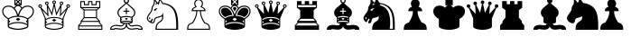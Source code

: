 SplineFontDB: 3.0
FontName: ScidChessStandard
FullName: Scid Chess Standard
FamilyName: Scid Chess Standard
Weight: Standard
Copyright: 
Version: 1.0
ItalicAngle: 0
UnderlinePosition: -102
UnderlineWidth: 20
Ascent: 1638
Descent: 410
LayerCount: 2
Layer: 0 1 "Back"  1
Layer: 1 1 "Fore"  0
XUID: [1021 555 146130107 12400943]
FSType: 0
OS2Version: 0
OS2_WeightWidthSlopeOnly: 0
OS2_UseTypoMetrics: 1
CreationTime: 1083773814
ModificationTime: 1365845137
PfmFamily: 81
TTFWeight: 400
TTFWidth: 5
LineGap: 0
VLineGap: 0
Panose: 0 0 4 0 0 0 0 0 0 0
OS2TypoAscent: -90
OS2TypoAOffset: 1
OS2TypoDescent: -102
OS2TypoDOffset: 1
OS2TypoLinegap: 0
OS2WinAscent: 0
OS2WinAOffset: 1
OS2WinDescent: 0
OS2WinDOffset: 1
HheadAscent: 0
HheadAOffset: 1
HheadDescent: 0
HheadDOffset: 1
OS2SubXSize: 1434
OS2SubYSize: 1331
OS2SubXOff: 0
OS2SubYOff: 293
OS2SupXSize: 1434
OS2SupYSize: 1331
OS2SupXOff: 0
OS2SupYOff: 928
OS2StrikeYSize: 102
OS2StrikeYPos: 530
OS2Vendor: 'Alts'
DEI: 91125
TtTable: prep
NPUSHB
 47
 26
 26
 25
 25
 24
 24
 23
 23
 22
 22
 21
 21
 20
 20
 19
 19
 18
 18
 17
 17
 16
 16
 15
 15
 14
 14
 13
 13
 12
 12
 11
 11
 10
 10
 9
 9
 8
 8
 7
 7
 2
 2
 1
 1
 0
 0
 1
SCANTYPE
PUSHW_1
 511
SCANCTRL
RCVT
ROUND[Grey]
WCVTP
RCVT
ROUND[Grey]
WCVTP
RCVT
ROUND[Grey]
WCVTP
RCVT
ROUND[Grey]
WCVTP
RCVT
ROUND[Grey]
WCVTP
RCVT
ROUND[Grey]
WCVTP
RCVT
ROUND[Grey]
WCVTP
RCVT
ROUND[Grey]
WCVTP
RCVT
ROUND[Grey]
WCVTP
RCVT
ROUND[Grey]
WCVTP
RCVT
ROUND[Grey]
WCVTP
RCVT
ROUND[Grey]
WCVTP
RCVT
ROUND[Grey]
WCVTP
RCVT
ROUND[Grey]
WCVTP
RCVT
ROUND[Grey]
WCVTP
RCVT
ROUND[Grey]
WCVTP
RCVT
ROUND[Grey]
WCVTP
RCVT
ROUND[Grey]
WCVTP
RCVT
ROUND[Grey]
WCVTP
RCVT
ROUND[Grey]
WCVTP
RCVT
ROUND[Grey]
WCVTP
RCVT
ROUND[Grey]
WCVTP
RCVT
ROUND[Grey]
WCVTP
PUSHB_4
 4
 3
 70
 0
CALL
PUSHB_4
 6
 5
 70
 0
CALL
PUSHB_2
 3
 3
RCVT
ROUND[Grey]
WCVTP
PUSHB_2
 5
 5
RCVT
ROUND[Grey]
WCVTP
EndTTInstrs
TtTable: fpgm
NPUSHB
 1
 0
FDEF
SROUND
RCVT
DUP
PUSHB_1
 3
CINDEX
RCVT
SWAP
SUB
ROUND[Grey]
RTG
SWAP
ROUND[Grey]
ADD
WCVTP
ENDF
EndTTInstrs
ShortTable: cvt  39
  -500
  1350
  1500
  76
  56
  71
  45
  49
  243
  107
  392
  893
  474
  968
  529
  690
  585
  221
  732
  800
  893
  532
  968
  693
  735
  483
  221
  23210
  23210
  23210
  23210
  23210
  23210
  23210
  23210
  8
  10
  66
  1267
EndShort
ShortTable: maxp 16
  1
  0
  173
  303
  38
  0
  0
  2
  8
  64
  10
  0
  178
  336
  1
  1
EndShort
LangName: 1033 "" "" "Regular" "" "" " 1.0" 
Encoding: UnicodeBmp
UnicodeInterp: none
NameList: Adobe Glyph List
DisplaySize: -24
AntiAlias: 1
FitToEm: 1
WinInfo: 9786 21 13
TeXData: 1 0 0 346030 173015 115343 0 -1048576 115343 783286 444596 497025 792723 393216 433062 380633 303038 157286 324010 404750 52429 2506097 1059062 262144
BeginChars: 65536 18

StartChar: WhiteKing
Encoding: 9812 9812 0
Width: 2048
Flags: W
LayerCount: 2
Fore
SplineSet
1255.5 1248 m 1,0,1
 1372.5 1372 1372.5 1372 1570.5 1372 c 0,2,3
 1725.5 1372 1725.5 1372 1823.5 1282 c 128,-1,4
 1921.5 1192 1921.5 1192 1921.5 1054 c 0,5,6
 1921.5 786 1921.5 786 1607.5 615 c 1,7,-1
 1607.5 200 l 2,8,9
 1607.5 115 1607.5 115 1421 57.5 c 128,-1,10
 1234.5 0 1234.5 0 1024.5 0 c 0,11,12
 812.5 0 812.5 0 626.5 57.5 c 128,-1,13
 440.5 115 440.5 115 440.5 200 c 2,14,-1
 440.5 615 l 1,15,16
 126.5 786 126.5 786 126.5 1054 c 0,17,18
 126.5 1192 126.5 1192 224.5 1282 c 128,-1,19
 322.5 1372 322.5 1372 477.5 1372 c 0,20,21
 674.5 1372 674.5 1372 792.5 1248 c 1,22,23
 851.5 1353 851.5 1353 948.5 1391 c 1,24,-1
 816.5 1391 l 1,25,-1
 816.5 1787 l 1,26,-1
 1232.5 1787 l 1,27,-1
 1232.5 1391 l 1,28,-1
 1100.5 1391 l 1,29,30
 1196.5 1353 1196.5 1353 1255.5 1248 c 1,0,1
1119.5 1726 m 1,31,-1
 928.5 1726 l 1,32,-1
 1024.5 1631 l 1,33,-1
 1119.5 1726 l 1,31,-1
1170.5 1484 m 1,34,-1
 1170.5 1692 l 1,35,-1
 1067.5 1588 l 1,36,-1
 1170.5 1484 l 1,34,-1
980.5 1588 m 1,37,-1
 877.5 1692 l 1,38,-1
 877.5 1484 l 1,39,-1
 980.5 1588 l 1,37,-1
1119.5 1450 m 1,40,-1
 1024.5 1545 l 1,41,-1
 928.5 1450 l 1,42,-1
 1119.5 1450 l 1,40,-1
1207.5 1205 m 1,43,44
 1182.5 1266 1182.5 1266 1129.5 1309 c 128,-1,45
 1076.5 1352 1076.5 1352 1024 1352 c 128,-1,46
 971.5 1352 971.5 1352 918.5 1309 c 128,-1,47
 865.5 1266 865.5 1266 840.5 1205 c 1,48,49
 884.5 1162 884.5 1162 942 1054 c 128,-1,50
 999.5 946 999.5 946 1024.5 852 c 1,51,52
 1048.5 946 1048.5 946 1105.5 1054 c 128,-1,53
 1162.5 1162 1162.5 1162 1207.5 1205 c 1,43,44
1558.5 656 m 1,54,55
 1700.5 726 1700.5 726 1780.5 831.5 c 128,-1,56
 1860.5 937 1860.5 937 1860.5 1054 c 128,-1,57
 1860.5 1171 1860.5 1171 1780.5 1240.5 c 128,-1,58
 1700.5 1310 1700.5 1310 1570.5 1310 c 0,59,60
 1219.5 1310 1219.5 1310 1073.5 796 c 1,61,62
 1384.5 782 1384.5 782 1558.5 656 c 1,54,55
974.5 796 m 1,63,64
 828.5 1310 828.5 1310 477.5 1310 c 0,65,66
 347.5 1310 347.5 1310 267 1240 c 128,-1,67
 186.5 1170 186.5 1170 186.5 1054 c 0,68,69
 186.5 937 186.5 937 267 831.5 c 128,-1,70
 347.5 726 347.5 726 489.5 656 c 1,71,72
 662.5 782 662.5 782 974.5 796 c 1,63,64
1547.5 323 m 1,73,-1
 1547.5 371 l 1,74,-1
 1465.5 497 l 1,75,-1
 1547.5 548 l 1,76,-1
 1547.5 580 l 1,77,78
 1493.5 650 1493.5 650 1348.5 693 c 128,-1,79
 1203.5 736 1203.5 736 1024 736 c 128,-1,80
 844.5 736 844.5 736 699.5 693 c 128,-1,81
 554.5 650 554.5 650 500.5 580 c 1,82,-1
 500.5 548 l 1,83,-1
 582.5 497 l 1,84,-1
 500.5 371 l 1,85,-1
 500.5 323 l 1,86,87
 715.5 441 715.5 441 1024 441 c 128,-1,88
 1332.5 441 1332.5 441 1547.5 323 c 1,73,-1
1158.5 598 m 1,89,-1
 1024.5 503 l 1,90,-1
 889.5 598 l 1,91,-1
 1024.5 682 l 1,92,-1
 1158.5 598 l 1,89,-1
1024 61 m 128,-1,94
 1181.5 61 1181.5 61 1364.5 111.5 c 128,-1,95
 1547.5 162 1547.5 162 1547.5 221 c 0,96,97
 1547.5 273 1547.5 273 1381.5 327 c 128,-1,98
 1215.5 381 1215.5 381 1024 381 c 128,-1,99
 832.5 381 832.5 381 666.5 327 c 128,-1,100
 500.5 273 500.5 273 500.5 221 c 0,101,102
 500.5 162 500.5 162 683.5 111.5 c 128,-1,93
 866.5 61 866.5 61 1024 61 c 128,-1,94
EndSplineSet
EndChar

StartChar: WhiteQueen
Encoding: 9813 9813 1
Width: 2048
Flags: W
LayerCount: 2
Fore
SplineSet
1411.5 897 m 1,0,-1
 1583.5 1082 l 2,1,2
 1754.5 1264 1754.5 1264 1754.5 1263 c 1,3,4
 1716.5 1295 1716.5 1295 1716.5 1344 c 0,5,6
 1716.5 1387 1716.5 1387 1746.5 1417 c 128,-1,7
 1776.5 1447 1776.5 1447 1818.5 1447 c 0,8,9
 1861.5 1447 1861.5 1447 1891.5 1417 c 128,-1,10
 1921.5 1387 1921.5 1387 1921.5 1344 c 0,11,12
 1921.5 1302 1921.5 1302 1891.5 1272 c 128,-1,13
 1861.5 1242 1861.5 1242 1818.5 1242 c 2,14,-1
 1806.5 1242 l 1,15,-1
 1555.5 642 l 1,16,-1
 1555.5 182 l 2,17,18
 1555.5 105 1555.5 105 1385.5 52.5 c 128,-1,19
 1215.5 0 1215.5 0 1023.5 0 c 128,-1,21
 831.5 0 831.5 0 662 52.5 c 128,-1,22
 492.5 105 492.5 105 492.5 182 c 2,23,-1
 492.5 642 l 1,24,-1
 240.5 1242 l 1,25,-1
 229.5 1242 l 2,26,27
 186.5 1242 186.5 1242 156.5 1272 c 128,-1,28
 126.5 1302 126.5 1302 126.5 1344 c 0,29,30
 126.5 1387 126.5 1387 156.5 1417 c 128,-1,31
 186.5 1447 186.5 1447 229.5 1447 c 0,32,33
 271.5 1447 271.5 1447 301.5 1417 c 128,-1,34
 331.5 1387 331.5 1387 331.5 1344 c 0,35,36
 331.5 1294 331.5 1294 293.5 1265 c 1,37,-1
 635.5 897 l 1,38,-1
 606.5 1397 l 1,39,40
 565.5 1397 565.5 1397 536 1427 c 128,-1,41
 506.5 1457 506.5 1457 506.5 1500 c 128,-1,43
 506.5 1543 506.5 1543 536 1572.5 c 128,-1,44
 565.5 1602 565.5 1602 608.5 1602 c 128,-1,46
 651.5 1602 651.5 1602 681 1572 c 128,-1,47
 710.5 1542 710.5 1542 710.5 1500 c 0,48,49
 710.5 1445 710.5 1445 663.5 1413 c 1,50,-1
 886.5 963 l 1,51,-1
 994.5 1464 l 1,52,53
 921.5 1487 921.5 1487 921.5 1562 c 0,54,55
 921.5 1605 921.5 1605 951 1635 c 128,-1,56
 980.5 1665 980.5 1665 1023.5 1665 c 128,-1,58
 1066.5 1665 1066.5 1665 1096 1635 c 128,-1,59
 1125.5 1605 1125.5 1605 1125.5 1562 c 0,60,61
 1125.5 1487 1125.5 1487 1053.5 1464 c 1,62,-1
 1161.5 963 l 1,63,-1
 1384.5 1413 l 1,64,65
 1337.5 1442 1337.5 1442 1337.5 1500 c 0,66,67
 1337.5 1542 1337.5 1542 1367 1572 c 128,-1,68
 1396.5 1602 1396.5 1602 1439 1602 c 128,-1,69
 1481.5 1602 1481.5 1602 1511.5 1572 c 128,-1,70
 1541.5 1542 1541.5 1542 1541.5 1499.5 c 128,-1,71
 1541.5 1457 1541.5 1457 1512 1427 c 128,-1,72
 1482.5 1397 1482.5 1397 1440.5 1397 c 1,73,-1
 1411.5 897 l 1,0,-1
1024 1515 m 128,-1,75
 1043.5 1515 1043.5 1515 1057 1529.5 c 128,-1,76
 1070.5 1544 1070.5 1544 1070.5 1562 c 0,77,78
 1070.5 1581 1070.5 1581 1057 1595.5 c 128,-1,79
 1043.5 1610 1043.5 1610 1024 1610 c 128,-1,80
 1004.5 1610 1004.5 1610 990.5 1595.5 c 128,-1,81
 976.5 1581 976.5 1581 976.5 1562 c 0,82,83
 976.5 1544 976.5 1544 990.5 1529.5 c 128,-1,74
 1004.5 1515 1004.5 1515 1024 1515 c 128,-1,75
1439 1453 m 128,-1,85
 1458.5 1453 1458.5 1453 1472 1467 c 128,-1,86
 1485.5 1481 1485.5 1481 1485.5 1500 c 128,-1,87
 1485.5 1519 1485.5 1519 1472 1533 c 128,-1,88
 1458.5 1547 1458.5 1547 1439 1547 c 128,-1,89
 1419.5 1547 1419.5 1547 1405.5 1533 c 128,-1,90
 1391.5 1519 1391.5 1519 1391.5 1500 c 128,-1,91
 1391.5 1481 1391.5 1481 1405.5 1467 c 128,-1,84
 1419.5 1453 1419.5 1453 1439 1453 c 128,-1,85
609 1453 m 128,-1,93
 628.5 1453 628.5 1453 642 1467 c 128,-1,94
 655.5 1481 655.5 1481 655.5 1500 c 128,-1,95
 655.5 1519 655.5 1519 642 1533 c 128,-1,96
 628.5 1547 628.5 1547 609 1547 c 128,-1,97
 589.5 1547 589.5 1547 575.5 1533 c 128,-1,98
 561.5 1519 561.5 1519 561.5 1500 c 128,-1,99
 561.5 1481 561.5 1481 575.5 1467 c 128,-1,92
 589.5 1453 589.5 1453 609 1453 c 128,-1,93
1818.5 1297 m 128,-1,101
 1837.5 1297 1837.5 1297 1851.5 1311 c 128,-1,102
 1865.5 1325 1865.5 1325 1865.5 1344 c 128,-1,103
 1865.5 1363 1865.5 1363 1851.5 1377 c 128,-1,104
 1837.5 1391 1837.5 1391 1818.5 1391 c 128,-1,105
 1799.5 1391 1799.5 1391 1785.5 1377 c 128,-1,106
 1771.5 1363 1771.5 1363 1771.5 1344 c 128,-1,107
 1771.5 1325 1771.5 1325 1785.5 1311 c 128,-1,100
 1799.5 1297 1799.5 1297 1818.5 1297 c 128,-1,101
229.5 1297 m 0,108,109
 247.5 1297 247.5 1297 262 1311 c 128,-1,110
 276.5 1325 276.5 1325 276.5 1344 c 128,-1,111
 276.5 1363 276.5 1363 262 1377 c 128,-1,112
 247.5 1391 247.5 1391 229.5 1391 c 0,113,114
 210.5 1391 210.5 1391 196 1377 c 128,-1,115
 181.5 1363 181.5 1363 181.5 1344 c 128,-1,116
 181.5 1325 181.5 1325 196 1311 c 128,-1,117
 210.5 1297 210.5 1297 229.5 1297 c 0,108,109
1696.5 1122 m 1,118,-1
 1346.5 748 l 1,119,-1
 1375.5 1269 l 1,120,-1
 1140.5 796 l 1,121,-1
 1023.5 1342 l 1,122,-1
 907.5 796 l 1,123,-1
 671.5 1269 l 1,124,-1
 701.5 748 l 1,125,-1
 350.5 1122 l 1,126,-1
 561.5 618 l 1,127,128
 731.5 724 731.5 724 1023.5 724 c 0,129,130
 1314.5 724 1314.5 724 1485.5 618 c 1,131,-1
 1696.5 1122 l 1,118,-1
1500.5 294 m 1,132,-1
 1500.5 337 l 1,133,-1
 1425.5 453 l 1,134,-1
 1500.5 499 l 1,135,-1
 1500.5 527 l 1,136,137
 1451.5 592 1451.5 592 1319.5 631 c 128,-1,138
 1187.5 670 1187.5 670 1024 670 c 128,-1,139
 860.5 670 860.5 670 728.5 631 c 128,-1,140
 596.5 592 596.5 592 547.5 527 c 1,141,-1
 547.5 499 l 1,142,-1
 622.5 453 l 1,143,-1
 547.5 337 l 1,144,-1
 547.5 294 l 1,145,146
 743.5 402 743.5 402 1024 402 c 128,-1,147
 1304.5 402 1304.5 402 1500.5 294 c 1,132,-1
1145.5 544 m 1,148,-1
 1023.5 457 l 1,149,-1
 901.5 544 l 1,150,-1
 1023.5 621 l 1,151,-1
 1145.5 544 l 1,148,-1
1024 56 m 128,-1,153
 1167.5 56 1167.5 56 1334 101.5 c 128,-1,154
 1500.5 147 1500.5 147 1500.5 201 c 0,155,156
 1500.5 249 1500.5 249 1349 298 c 128,-1,157
 1197.5 347 1197.5 347 1023.5 347 c 128,-1,158
 849.5 347 849.5 347 698.5 298 c 128,-1,159
 547.5 249 547.5 249 547.5 201 c 0,160,161
 547.5 147 547.5 147 714 101.5 c 128,-1,152
 880.5 56 880.5 56 1024 56 c 128,-1,153
EndSplineSet
EndChar

StartChar: WhiteRook
Encoding: 9814 9814 2
Width: 2048
Flags: W
LayerCount: 2
Fore
SplineSet
1708 0 m 1,0,-1
 340 0 l 1,1,-1
 340 251 l 1,2,-1
 478 401 l 1,3,-1
 478 499 l 1,4,-1
 643 684 l 1,5,-1
 643 1121 l 1,6,-1
 457 1247 l 1,7,-1
 457 1628 l 1,8,-1
 719 1628 l 1,9,-1
 719 1452 l 1,10,-1
 903 1452 l 1,11,-1
 903 1628 l 1,12,-1
 1146 1628 l 1,13,-1
 1146 1452 l 1,14,-1
 1330 1452 l 1,15,-1
 1330 1628 l 1,16,-1
 1592 1628 l 1,17,-1
 1592 1247 l 1,18,-1
 1406 1121 l 1,19,-1
 1406 684 l 1,20,-1
 1571 499 l 1,21,-1
 1571 401 l 1,22,-1
 1708 251 l 1,23,-1
 1708 0 l 1,0,-1
1535 1287 m 1,24,-1
 1535 1573 l 1,25,-1
 1387 1573 l 1,26,-1
 1387 1395 l 1,27,-1
 1090 1395 l 1,28,-1
 1090 1573 l 1,29,-1
 958 1573 l 1,30,-1
 958 1395 l 1,31,-1
 662 1395 l 1,32,-1
 662 1573 l 1,33,-1
 514 1573 l 1,34,-1
 514 1287 l 1,35,-1
 1535 1287 l 1,24,-1
1466 1228 m 1,36,-1
 583 1228 l 1,37,-1
 696 1154 l 1,38,-1
 1353 1154 l 1,39,-1
 1466 1228 l 1,36,-1
1351 716 m 1,40,-1
 1351 1099 l 1,41,-1
 698 1099 l 1,42,-1
 698 716 l 1,43,-1
 1351 716 l 1,40,-1
1493 503 m 1,44,-1
 1355 660 l 1,45,-1
 694 660 l 1,46,-1
 556 503 l 1,47,-1
 1493 503 l 1,44,-1
1643 244 m 1,48,-1
 1516 382 l 1,49,-1
 1516 447 l 1,50,-1
 533 447 l 1,51,-1
 533 382 l 1,52,-1
 406 244 l 1,53,-1
 1643 244 l 1,48,-1
1653 55 m 1,54,-1
 1653 188 l 1,55,-1
 396 188 l 1,56,-1
 396 55 l 1,57,-1
 1653 55 l 1,54,-1
EndSplineSet
EndChar

StartChar: WhiteBishop
Encoding: 9815 9815 3
Width: 2048
Flags: W
LayerCount: 2
Fore
SplineSet
1945 0 m 1,0,-1
 1701 0 l 1,1,2
 1701 38 1701 38 1638 38 c 0,3,4
 1624 38 1624 38 1530 26 c 0,5,6
 1369 7 1369 7 1330 7 c 0,7,8
 1207 7 1207 7 1124 60 c 128,-1,9
 1041 113 1041 113 1024 204 c 1,10,11
 1006 113 1006 113 923.5 60 c 128,-1,12
 841 7 841 7 717 7 c 0,13,14
 678 7 678 7 518 26 c 0,15,16
 423 38 423 38 410 38 c 0,17,18
 347 38 347 38 347 0 c 1,19,-1
 103 0 l 1,20,-1
 103 53 l 2,21,22
 103 105 103 105 143 159 c 128,-1,23
 183 213 183 213 264 245 c 128,-1,24
 345 277 345 277 460 277 c 0,25,26
 512 277 512 277 607 263 c 0,27,28
 672 253 672 253 698 253 c 0,29,30
 764 253 764 253 794 269 c 128,-1,31
 824 285 824 285 863 343 c 1,32,33
 718 367 718 367 671 417 c 1,34,-1
 671 699 l 1,35,36
 518 806 518 806 518 972 c 0,37,38
 518 1056 518 1056 560 1125 c 128,-1,39
 602 1194 602 1194 663 1246 c 2,40,-1
 969 1505 l 1,41,42
 873 1546 873 1546 873 1647 c 0,43,44
 873 1709 873 1709 917 1753 c 128,-1,45
 961 1797 961 1797 1024 1797 c 128,-1,46
 1087 1797 1087 1797 1130.5 1753 c 128,-1,47
 1174 1709 1174 1709 1174 1647 c 0,48,49
 1174 1546 1174 1546 1079 1505 c 1,50,51
 1366 1262 1366 1262 1417 1214.5 c 128,-1,52
 1468 1167 1468 1167 1499 1103.5 c 128,-1,53
 1530 1040 1530 1040 1530 972 c 0,54,55
 1530 806 1530 806 1377 699 c 1,56,-1
 1377 417 l 1,57,58
 1328 367 1328 367 1183 343 c 1,59,60
 1223 285 1223 285 1253.5 269 c 128,-1,61
 1284 253 1284 253 1350 253 c 0,62,63
 1375 253 1375 253 1441 263 c 0,64,65
 1535 277 1535 277 1587 277 c 0,66,67
 1761 277 1761 277 1853 208 c 128,-1,68
 1945 139 1945 139 1945 53 c 2,69,-1
 1945 0 l 1,0,-1
1023.5 1562 m 128,-1,71
 1058 1562 1058 1562 1083 1587 c 128,-1,72
 1108 1612 1108 1612 1108 1646.5 c 128,-1,73
 1108 1681 1108 1681 1083 1705.5 c 128,-1,74
 1058 1730 1058 1730 1023.5 1730 c 128,-1,75
 989 1730 989 1730 964 1705.5 c 128,-1,76
 939 1681 939 1681 939 1646.5 c 128,-1,77
 939 1612 939 1612 964 1587 c 128,-1,70
 989 1562 989 1562 1023.5 1562 c 128,-1,71
1316 737 m 1,78,79
 1383 762 1383 762 1425.5 828 c 128,-1,80
 1468 894 1468 894 1468 972 c 0,81,82
 1468 1089 1468 1089 1317.5 1219.5 c 128,-1,83
 1167 1350 1167 1350 1024 1480 c 1,84,-1
 802 1283 l 2,85,86
 683 1177 683 1177 652.5 1142 c 128,-1,87
 622 1107 622 1107 601 1060 c 128,-1,88
 580 1013 580 1013 580 972 c 0,89,90
 580 894 580 894 622 828 c 128,-1,91
 664 762 664 762 731 737 c 1,92,93
 914 785 914 785 1024 785 c 0,94,95
 1132 785 1132 785 1316 737 c 1,78,79
1187 1023 m 1,96,-1
 1055 1023 l 1,97,-1
 1055 889 l 1,98,-1
 992 889 l 1,99,-1
 992 1023 l 1,100,-1
 859 1023 l 1,101,-1
 859 1085 l 1,102,-1
 992 1085 l 1,103,-1
 992 1218 l 1,104,-1
 1055 1218 l 1,105,-1
 1055 1085 l 1,106,-1
 1187 1085 l 1,107,-1
 1187 1023 l 1,96,-1
1314 477 m 1,108,-1
 1314 535 l 1,109,-1
 1261 595 l 1,110,-1
 1314 630 l 1,111,-1
 1314 675 l 1,112,113
 1171 724 1171 724 1023.5 724 c 128,-1,114
 876 724 876 724 733 675 c 1,115,-1
 733 630 l 1,116,-1
 787 595 l 1,117,-1
 733 535 l 1,118,-1
 733 477 l 1,119,120
 832 512 832 512 1024 512 c 128,-1,121
 1216 512 1216 512 1314 477 c 1,108,-1
1113 621 m 1,122,-1
 1024 563 l 1,123,-1
 935 621 l 1,124,-1
 1024 679 l 1,125,-1
 1113 621 l 1,122,-1
1278 426 m 1,126,127
 1217 451 1217 451 1024 451 c 0,128,129
 830 451 830 451 768 426 c 1,130,131
 850 391 850 391 1024 391 c 0,132,133
 1196 391 1196 391 1278 426 c 1,126,127
1882 62 m 1,134,135
 1847 216 1847 216 1594 216 c 0,136,137
 1559 216 1559 216 1466 203 c 0,138,139
 1377 191 1377 191 1345 191 c 0,140,141
 1261 191 1261 191 1214.5 227 c 128,-1,142
 1168 263 1168 263 1121 337 c 1,143,-1
 1055 337 l 1,144,145
 1055 69 1055 69 1330 69 c 0,146,147
 1363 69 1363 69 1514 87 c 0,148,149
 1622 100 1622 100 1638 100 c 0,150,151
 1699 100 1699 100 1735 62 c 1,152,-1
 1882 62 l 1,134,135
992 337 m 1,153,-1
 926 337 l 1,154,155
 880 263 880 263 832.5 227 c 128,-1,156
 785 191 785 191 702 191 c 0,157,158
 671 191 671 191 582 203 c 0,159,160
 489 216 489 216 454 216 c 0,161,162
 200 216 200 216 165 62 c 1,163,-1
 311 62 l 1,164,165
 349 100 349 100 410 100 c 0,166,167
 426 100 426 100 533 87 c 0,168,169
 684 69 684 69 717 69 c 0,170,171
 992 69 992 69 992 337 c 1,153,-1
EndSplineSet
EndChar

StartChar: WhiteKnight
Encoding: 9816 9816 4
Width: 2048
Flags: W
LayerCount: 2
Fore
SplineSet
1911.5 0 m 1,0,-1
 628.5 0 l 1,1,2
 628.5 194 628.5 194 677.5 297.5 c 128,-1,3
 726.5 401 726.5 401 849.5 473 c 0,4,5
 1006.5 563 1006.5 563 1006.5 701 c 0,6,7
 1006.5 732 1006.5 732 985.5 764 c 1,8,9
 930.5 719 930.5 719 692.5 662 c 0,10,11
 609.5 639 609.5 639 590.5 503 c 0,12,13
 580.5 438 580.5 438 548.5 402.5 c 128,-1,14
 516.5 367 516.5 367 473.5 367 c 0,15,16
 361.5 367 361.5 367 249 457.5 c 128,-1,17
 136.5 548 136.5 548 136.5 660 c 0,18,19
 136.5 747 136.5 747 256.5 908 c 0,20,21
 343.5 1025 343.5 1025 367.5 1071.5 c 128,-1,22
 391.5 1118 391.5 1118 399.5 1187 c 0,23,24
 408.5 1261 408.5 1261 418 1292 c 128,-1,25
 427.5 1323 427.5 1323 463.5 1375 c 0,26,27
 509.5 1444 509.5 1444 521.5 1492.5 c 128,-1,28
 533.5 1541 533.5 1541 533.5 1625 c 2,29,-1
 533.5 1755 l 1,30,31
 630.5 1712 630.5 1712 722.5 1556 c 1,32,-1
 777.5 1558 l 1,33,34
 816.5 1627 816.5 1627 836.5 1777 c 1,35,36
 908.5 1743 908.5 1743 968.5 1650.5 c 128,-1,37
 1028.5 1558 1028.5 1558 1052.5 1522 c 1,38,39
 1498.5 1465 1498.5 1465 1705 1192.5 c 128,-1,40
 1911.5 920 1911.5 920 1911.5 267 c 2,41,-1
 1911.5 0 l 1,0,-1
1804.5 59 m 1,42,-1
 1804.5 225 l 2,43,44
 1804.5 884 1804.5 884 1623 1148 c 128,-1,45
 1441.5 1412 1441.5 1412 1027.5 1463 c 1,46,47
 1004.5 1480 1004.5 1480 962.5 1554 c 0,48,49
 907.5 1650 907.5 1650 872.5 1673 c 1,50,51
 848.5 1550 848.5 1550 845.5 1525.5 c 128,-1,52
 842.5 1501 842.5 1501 821 1458.5 c 128,-1,53
 799.5 1416 799.5 1416 775.5 1416 c 0,54,55
 754.5 1416 754.5 1416 754.5 1447 c 0,56,57
 754.5 1465 754.5 1465 762.5 1490 c 1,58,-1
 626.5 1424 l 1,59,-1
 622.5 1447 l 1,60,61
 645.5 1481 645.5 1481 671.5 1492 c 1,62,63
 671.5 1563 671.5 1563 592.5 1637 c 1,64,65
 592.5 1521 592.5 1521 579.5 1471.5 c 128,-1,66
 566.5 1422 566.5 1422 513.5 1341 c 0,67,68
 481.5 1290 481.5 1290 473.5 1265.5 c 128,-1,69
 465.5 1241 465.5 1241 458.5 1171 c 0,70,71
 454.5 1121 454.5 1121 432.5 1072.5 c 128,-1,72
 410.5 1024 410.5 1024 305.5 874 c 0,73,74
 238.5 777 238.5 777 217 738.5 c 128,-1,75
 195.5 700 195.5 700 195.5 664 c 0,76,77
 195.5 592 195.5 592 246.5 539 c 128,-1,78
 297.5 486 297.5 486 327.5 486 c 0,79,80
 342.5 486 342.5 486 368.5 537 c 0,81,82
 415.5 630 415.5 630 444.5 630 c 0,83,84
 479.5 630 479.5 630 479.5 592 c 0,85,86
 479.5 562 479.5 562 450.5 522 c 0,87,88
 421.5 488 421.5 488 401.5 448 c 1,89,90
 430.5 426 430.5 426 469.5 426 c 0,91,92
 515.5 426 515.5 426 531.5 511 c 0,93,94
 558.5 683 558.5 683 660.5 713 c 0,95,96
 737.5 732 737.5 732 819 755.5 c 128,-1,97
 900.5 779 900.5 779 941.5 802.5 c 128,-1,98
 982.5 826 982.5 826 1004.5 852 c 128,-1,99
 1026.5 878 1026.5 878 1066.5 957 c 1,100,101
 1074.5 951 1074.5 951 1082.5 942 c 1,102,103
 1062.5 879 1062.5 879 1062.5 829 c 2,104,-1
 1066.5 699 l 2,105,106
 1066.5 526 1066.5 526 885.5 426 c 0,107,108
 788.5 373 788.5 373 743.5 288 c 128,-1,109
 698.5 203 698.5 203 698.5 59 c 1,110,-1
 1804.5 59 l 1,42,-1
738.5 1201 m 1,111,112
 699.5 1192 699.5 1192 673.5 1171 c 1,113,114
 677.5 1138 677.5 1138 677.5 1131 c 0,115,116
 677.5 1116 677.5 1116 641.5 1098 c 1,117,-1
 596.5 1104 l 1,118,-1
 588.5 1090 l 1,119,-1
 588.5 1046 l 1,120,121
 539.5 1084 539.5 1084 539.5 1110 c 0,122,123
 539.5 1146 539.5 1146 594 1183 c 128,-1,124
 648.5 1220 648.5 1220 683.5 1220 c 2,125,-1
 730.5 1220 l 1,126,-1
 738.5 1201 l 1,111,112
335.5 728 m 1,127,128
 327.5 700 327.5 700 303.5 681 c 1,129,-1
 333.5 645 l 1,130,131
 333.5 627 333.5 627 321 615.5 c 128,-1,132
 308.5 604 308.5 604 293.5 604 c 0,133,134
 260.5 604 260.5 604 260.5 654 c 0,135,136
 260.5 685 260.5 685 282 706.5 c 128,-1,137
 303.5 728 303.5 728 335.5 728 c 1,127,128
EndSplineSet
EndChar

StartChar: WhitePawn
Encoding: 9817 9817 5
Width: 2048
Flags: W
LayerCount: 2
Fore
SplineSet
1672 0 m 1,0,-1
 376 0 l 1,1,-1
 376 73 l 2,2,3
 376 350 376 350 655 408 c 1,4,5
 887 758 887 758 887 1012 c 2,6,-1
 887 1056 l 1,7,-1
 635 1056 l 1,8,-1
 635 1103 l 2,9,10
 635 1164 635 1164 689 1220.5 c 128,-1,11
 743 1277 743 1277 843 1313 c 1,12,13
 776 1393 776 1393 776 1491 c 0,14,15
 776 1592 776 1592 849 1665 c 128,-1,16
 922 1738 922 1738 1024.5 1738 c 128,-1,17
 1127 1738 1127 1738 1200 1665 c 128,-1,18
 1273 1592 1273 1592 1273 1491 c 0,19,20
 1273 1393 1273 1393 1206 1313 c 1,21,22
 1305 1277 1305 1277 1359.5 1220.5 c 128,-1,23
 1414 1164 1414 1164 1414 1103 c 2,24,-1
 1414 1056 l 1,25,-1
 1161 1056 l 1,26,-1
 1161 1012 l 2,27,28
 1161 758 1161 758 1394 408 c 1,29,30
 1672 350 1672 350 1672 73 c 2,31,-1
 1672 0 l 1,0,-1
1349 1116 m 1,32,33
 1335 1215 1335 1215 1122 1293 c 1,34,35
 1212 1386 1212 1386 1212 1491 c 0,36,37
 1212 1569 1212 1569 1157.5 1624 c 128,-1,38
 1103 1679 1103 1679 1024.5 1679 c 128,-1,39
 946 1679 946 1679 891 1623.5 c 128,-1,40
 836 1568 836 1568 836 1491 c 0,41,42
 836 1386 836 1386 926 1293 c 1,43,44
 713 1215 713 1215 700 1116 c 1,45,-1
 1349 1116 l 1,32,33
1612 59 m 1,46,47
 1612 199 1612 199 1551 267.5 c 128,-1,48
 1490 336 1490 336 1349 365 c 1,49,50
 1101 735 1101 735 1101 1056 c 1,51,-1
 947 1056 l 1,52,53
 947 735 947 735 700 365 c 1,54,55
 559 336 559 336 498 267.5 c 128,-1,56
 437 199 437 199 437 59 c 1,57,-1
 1612 59 l 1,46,47
EndSplineSet
EndChar

StartChar: BlackKing
Encoding: 9818 9818 6
Width: 2048
Flags: W
LayerCount: 2
Fore
SplineSet
1255.5 1248 m 1,0,1
 1372.5 1372 1372.5 1372 1570.5 1372 c 0,2,3
 1725.5 1372 1725.5 1372 1823.5 1282 c 128,-1,4
 1921.5 1192 1921.5 1192 1921.5 1054 c 0,5,6
 1921.5 786 1921.5 786 1607.5 615 c 1,7,-1
 1607.5 200 l 2,8,9
 1607.5 115 1607.5 115 1421 57.5 c 128,-1,10
 1234.5 0 1234.5 0 1024.5 0 c 0,11,12
 812.5 0 812.5 0 626.5 57.5 c 128,-1,13
 440.5 115 440.5 115 440.5 200 c 2,14,-1
 440.5 615 l 1,15,16
 126.5 786 126.5 786 126.5 1054 c 0,17,18
 126.5 1192 126.5 1192 224.5 1282 c 128,-1,19
 322.5 1372 322.5 1372 477.5 1372 c 0,20,21
 674.5 1372 674.5 1372 792.5 1248 c 1,22,23
 851.5 1353 851.5 1353 948.5 1391 c 1,24,-1
 816.5 1391 l 1,25,-1
 816.5 1787 l 1,26,-1
 1232.5 1787 l 1,27,-1
 1232.5 1391 l 1,28,-1
 1100.5 1391 l 1,29,30
 1196.5 1353 1196.5 1353 1255.5 1248 c 1,0,1
1170.5 1450 m 1,31,-1
 1170.5 1484 l 1,32,-1
 1067.5 1588 l 1,33,-1
 1170.5 1692 l 1,34,-1
 1170.5 1726 l 1,35,-1
 1119.5 1726 l 1,36,-1
 1024.5 1631 l 1,37,-1
 928.5 1726 l 1,38,-1
 877.5 1726 l 1,39,-1
 877.5 1692 l 1,40,-1
 980.5 1588 l 1,41,-1
 877.5 1484 l 1,42,-1
 877.5 1450 l 1,43,-1
 928.5 1450 l 1,44,-1
 1024.5 1545 l 1,45,-1
 1119.5 1450 l 1,46,-1
 1170.5 1450 l 1,31,-1
1207.5 1205 m 1,47,48
 1182.5 1266 1182.5 1266 1129.5 1309 c 128,-1,49
 1076.5 1352 1076.5 1352 1024 1352 c 128,-1,50
 971.5 1352 971.5 1352 918.5 1309 c 128,-1,51
 865.5 1266 865.5 1266 840.5 1205 c 1,52,53
 884.5 1162 884.5 1162 942 1054 c 128,-1,54
 999.5 946 999.5 946 1024.5 852 c 1,55,56
 1048.5 946 1048.5 946 1105.5 1054 c 128,-1,57
 1162.5 1162 1162.5 1162 1207.5 1205 c 1,47,48
1129.5 1211 m 1,58,59
 1049.5 1107 1049.5 1107 1024.5 1017 c 1,60,61
 998.5 1107 998.5 1107 918.5 1211 c 1,62,63
 928.5 1242 928.5 1242 961.5 1266.5 c 128,-1,64
 994.5 1291 994.5 1291 1024 1291 c 128,-1,65
 1053.5 1291 1053.5 1291 1086.5 1266.5 c 128,-1,66
 1119.5 1242 1119.5 1242 1129.5 1211 c 1,58,59
1558.5 656 m 1,67,68
 1700.5 726 1700.5 726 1780.5 831.5 c 128,-1,69
 1860.5 937 1860.5 937 1860.5 1054 c 128,-1,70
 1860.5 1171 1860.5 1171 1780.5 1240.5 c 128,-1,71
 1700.5 1310 1700.5 1310 1570.5 1310 c 0,72,73
 1219.5 1310 1219.5 1310 1073.5 796 c 1,74,75
 1384.5 782 1384.5 782 1558.5 656 c 1,67,68
1153.5 844 m 1,76,77
 1209.5 1037 1209.5 1037 1321 1143.5 c 128,-1,78
 1432.5 1250 1432.5 1250 1570.5 1250 c 0,79,80
 1676.5 1250 1676.5 1250 1738.5 1197.5 c 128,-1,81
 1800.5 1145 1800.5 1145 1800.5 1054 c 0,82,83
 1800.5 955 1800.5 955 1733.5 862.5 c 128,-1,84
 1666.5 770 1666.5 770 1558.5 716 c 1,85,86
 1397.5 829 1397.5 829 1153.5 844 c 1,76,77
974.5 796 m 1,87,88
 828.5 1310 828.5 1310 477.5 1310 c 0,89,90
 347.5 1310 347.5 1310 267 1240 c 128,-1,91
 186.5 1170 186.5 1170 186.5 1054 c 0,92,93
 186.5 937 186.5 937 267 831.5 c 128,-1,94
 347.5 726 347.5 726 489.5 656 c 1,95,96
 662.5 782 662.5 782 974.5 796 c 1,87,88
894.5 844 m 1,97,98
 650.5 829 650.5 829 489.5 716 c 1,99,100
 382.5 770 382.5 770 315 862.5 c 128,-1,101
 247.5 955 247.5 955 247.5 1054 c 0,102,103
 247.5 1146 247.5 1146 310 1198 c 128,-1,104
 372.5 1250 372.5 1250 477.5 1250 c 0,105,106
 615.5 1250 615.5 1250 727 1143.5 c 128,-1,107
 838.5 1037 838.5 1037 894.5 844 c 1,97,98
1158.5 598 m 1,108,-1
 1024.5 682 l 1,109,-1
 889.5 598 l 1,110,-1
 1024.5 503 l 1,111,-1
 1158.5 598 l 1,108,-1
1547.5 371 m 1,112,-1
 1547.5 548 l 1,113,-1
 1465.5 497 l 1,114,-1
 1547.5 371 l 1,112,-1
582.5 497 m 1,115,-1
 500.5 548 l 1,116,-1
 500.5 371 l 1,117,-1
 582.5 497 l 1,115,-1
1547.5 256 m 1,118,-1
 1547.5 323 l 1,119,120
 1332.5 441 1332.5 441 1024 441 c 128,-1,121
 715.5 441 715.5 441 500.5 323 c 1,122,-1
 500.5 256 l 1,123,124
 593.5 313 593.5 313 736.5 347 c 128,-1,125
 879.5 381 879.5 381 1024.5 381 c 0,126,127
 1167.5 381 1167.5 381 1310.5 347 c 128,-1,128
 1453.5 313 1453.5 313 1547.5 256 c 1,118,-1
EndSplineSet
EndChar

StartChar: BlackQueen
Encoding: 9819 9819 7
Width: 2048
Flags: W
LayerCount: 2
Fore
SplineSet
1411.5 897 m 1,0,-1
 1583.5 1082 l 2,1,2
 1754.5 1264 1754.5 1264 1754.5 1263 c 1,3,4
 1716.5 1295 1716.5 1295 1716.5 1344 c 0,5,6
 1716.5 1387 1716.5 1387 1746.5 1417 c 128,-1,7
 1776.5 1447 1776.5 1447 1818.5 1447 c 0,8,9
 1861.5 1447 1861.5 1447 1891.5 1417 c 128,-1,10
 1921.5 1387 1921.5 1387 1921.5 1344 c 0,11,12
 1921.5 1302 1921.5 1302 1891.5 1272 c 128,-1,13
 1861.5 1242 1861.5 1242 1818.5 1242 c 2,14,-1
 1806.5 1242 l 1,15,-1
 1555.5 642 l 1,16,-1
 1555.5 182 l 2,17,18
 1555.5 105 1555.5 105 1385.5 52.5 c 128,-1,19
 1215.5 0 1215.5 0 1023.5 0 c 128,-1,21
 831.5 0 831.5 0 662 52.5 c 128,-1,22
 492.5 105 492.5 105 492.5 182 c 2,23,-1
 492.5 642 l 1,24,-1
 240.5 1242 l 1,25,-1
 229.5 1242 l 2,26,27
 186.5 1242 186.5 1242 156.5 1272 c 128,-1,28
 126.5 1302 126.5 1302 126.5 1344 c 0,29,30
 126.5 1387 126.5 1387 156.5 1417 c 128,-1,31
 186.5 1447 186.5 1447 229.5 1447 c 0,32,33
 271.5 1447 271.5 1447 301.5 1417 c 128,-1,34
 331.5 1387 331.5 1387 331.5 1344 c 0,35,36
 331.5 1294 331.5 1294 293.5 1265 c 1,37,-1
 635.5 897 l 1,38,-1
 606.5 1397 l 1,39,40
 565.5 1397 565.5 1397 536 1427.5 c 128,-1,41
 506.5 1458 506.5 1458 506.5 1500 c 0,42,43
 506.5 1543 506.5 1543 536 1572.5 c 128,-1,44
 565.5 1602 565.5 1602 608.5 1602 c 128,-1,46
 651.5 1602 651.5 1602 681 1572 c 128,-1,47
 710.5 1542 710.5 1542 710.5 1500 c 0,48,49
 710.5 1445 710.5 1445 663.5 1413 c 1,50,-1
 886.5 963 l 1,51,-1
 994.5 1464 l 1,52,53
 921.5 1487 921.5 1487 921.5 1562 c 0,54,55
 921.5 1605 921.5 1605 951 1635 c 128,-1,56
 980.5 1665 980.5 1665 1023.5 1665 c 128,-1,58
 1066.5 1665 1066.5 1665 1096 1635 c 128,-1,59
 1125.5 1605 1125.5 1605 1125.5 1562 c 0,60,61
 1125.5 1487 1125.5 1487 1053.5 1464 c 1,62,-1
 1161.5 963 l 1,63,-1
 1384.5 1413 l 1,64,65
 1337.5 1442 1337.5 1442 1337.5 1500 c 0,66,67
 1337.5 1542 1337.5 1542 1367 1572 c 128,-1,68
 1396.5 1602 1396.5 1602 1439 1602 c 128,-1,69
 1481.5 1602 1481.5 1602 1511.5 1572 c 128,-1,70
 1541.5 1542 1541.5 1542 1541.5 1500 c 128,-1,71
 1541.5 1458 1541.5 1458 1512 1427.5 c 128,-1,72
 1482.5 1397 1482.5 1397 1440.5 1397 c 1,73,-1
 1411.5 897 l 1,0,-1
1024 1515 m 128,-1,75
 1043.5 1515 1043.5 1515 1057 1529.5 c 128,-1,76
 1070.5 1544 1070.5 1544 1070.5 1562 c 0,77,78
 1070.5 1581 1070.5 1581 1057 1595.5 c 128,-1,79
 1043.5 1610 1043.5 1610 1024 1610 c 128,-1,80
 1004.5 1610 1004.5 1610 990.5 1595.5 c 128,-1,81
 976.5 1581 976.5 1581 976.5 1562 c 0,82,83
 976.5 1544 976.5 1544 990.5 1529.5 c 128,-1,74
 1004.5 1515 1004.5 1515 1024 1515 c 128,-1,75
1439 1453 m 128,-1,85
 1458.5 1453 1458.5 1453 1472.5 1467 c 128,-1,86
 1486.5 1481 1486.5 1481 1486.5 1500 c 128,-1,87
 1486.5 1519 1486.5 1519 1472.5 1533 c 128,-1,88
 1458.5 1547 1458.5 1547 1439 1547 c 128,-1,89
 1419.5 1547 1419.5 1547 1405.5 1533 c 128,-1,90
 1391.5 1519 1391.5 1519 1391.5 1500 c 128,-1,91
 1391.5 1481 1391.5 1481 1405.5 1467 c 128,-1,84
 1419.5 1453 1419.5 1453 1439 1453 c 128,-1,85
609 1453 m 128,-1,93
 628.5 1453 628.5 1453 642 1467 c 128,-1,94
 655.5 1481 655.5 1481 655.5 1500 c 128,-1,95
 655.5 1519 655.5 1519 642 1533 c 128,-1,96
 628.5 1547 628.5 1547 609 1547 c 128,-1,97
 589.5 1547 589.5 1547 575.5 1533 c 128,-1,98
 561.5 1519 561.5 1519 561.5 1500 c 128,-1,99
 561.5 1481 561.5 1481 575.5 1467 c 128,-1,92
 589.5 1453 589.5 1453 609 1453 c 128,-1,93
1818.5 1297 m 128,-1,101
 1837.5 1297 1837.5 1297 1851.5 1311 c 128,-1,102
 1865.5 1325 1865.5 1325 1865.5 1344 c 128,-1,103
 1865.5 1363 1865.5 1363 1851.5 1377 c 128,-1,104
 1837.5 1391 1837.5 1391 1818.5 1391 c 128,-1,105
 1799.5 1391 1799.5 1391 1785.5 1377 c 128,-1,106
 1771.5 1363 1771.5 1363 1771.5 1344 c 128,-1,107
 1771.5 1325 1771.5 1325 1785.5 1311 c 128,-1,100
 1799.5 1297 1799.5 1297 1818.5 1297 c 128,-1,101
229.5 1297 m 0,108,109
 247.5 1297 247.5 1297 262 1311 c 128,-1,110
 276.5 1325 276.5 1325 276.5 1344 c 128,-1,111
 276.5 1363 276.5 1363 262 1377 c 128,-1,112
 247.5 1391 247.5 1391 229.5 1391 c 0,113,114
 210.5 1391 210.5 1391 196 1377 c 128,-1,115
 181.5 1363 181.5 1363 181.5 1344 c 128,-1,116
 181.5 1325 181.5 1325 196 1311 c 128,-1,117
 210.5 1297 210.5 1297 229.5 1297 c 0,108,109
1500.5 527 m 1,118,-1
 1500.5 608 l 1,119,120
 1333.5 724 1333.5 724 1024 724 c 128,-1,121
 714.5 724 714.5 724 547.5 608 c 1,122,-1
 547.5 527 l 1,123,124
 596.5 592 596.5 592 728.5 631 c 128,-1,125
 860.5 670 860.5 670 1024 670 c 128,-1,126
 1187.5 670 1187.5 670 1319.5 631 c 128,-1,127
 1451.5 592 1451.5 592 1500.5 527 c 1,118,-1
1145.5 544 m 1,128,-1
 1023.5 621 l 1,129,-1
 901.5 544 l 1,130,-1
 1023.5 457 l 1,131,-1
 1145.5 544 l 1,128,-1
1500.5 337 m 1,132,-1
 1500.5 499 l 1,133,-1
 1425.5 453 l 1,134,-1
 1500.5 337 l 1,132,-1
622.5 453 m 1,135,-1
 547.5 499 l 1,136,-1
 547.5 337 l 1,137,-1
 622.5 453 l 1,135,-1
1500.5 233 m 1,138,-1
 1500.5 294 l 1,139,140
 1304.5 402 1304.5 402 1024 402 c 128,-1,141
 743.5 402 743.5 402 547.5 294 c 1,142,-1
 547.5 233 l 1,143,144
 631.5 284 631.5 284 762 315.5 c 128,-1,145
 892.5 347 892.5 347 1023.5 347 c 128,-1,147
 1154.5 347 1154.5 347 1284.5 315.5 c 128,-1,148
 1414.5 284 1414.5 284 1500.5 233 c 1,138,-1
EndSplineSet
EndChar

StartChar: BlackRook
Encoding: 9820 9820 8
Width: 2048
Flags: W
LayerCount: 2
Fore
SplineSet
1708 0 m 1,0,-1
 340 0 l 1,1,-1
 340 251 l 1,2,-1
 478 401 l 1,3,-1
 478 499 l 1,4,-1
 643 684 l 1,5,-1
 643 1121 l 1,6,-1
 457 1247 l 1,7,-1
 457 1628 l 1,8,-1
 719 1628 l 1,9,-1
 719 1452 l 1,10,-1
 903 1452 l 1,11,-1
 903 1628 l 1,12,-1
 1146 1628 l 1,13,-1
 1146 1452 l 1,14,-1
 1330 1452 l 1,15,-1
 1330 1628 l 1,16,-1
 1592 1628 l 1,17,-1
 1592 1247 l 1,18,-1
 1406 1121 l 1,19,-1
 1406 684 l 1,20,-1
 1571 499 l 1,21,-1
 1571 401 l 1,22,-1
 1708 251 l 1,23,-1
 1708 0 l 1,0,-1
1535 1287 m 1,24,-1
 1535 1395 l 1,25,-1
 514 1395 l 1,26,-1
 514 1287 l 1,27,-1
 1535 1287 l 1,24,-1
1493 503 m 1,28,-1
 1389 620 l 1,29,-1
 660 620 l 1,30,-1
 556 503 l 1,31,-1
 1493 503 l 1,28,-1
1643 244 m 1,32,-1
 1516 382 l 1,33,-1
 533 382 l 1,34,-1
 406 244 l 1,35,-1
 1643 244 l 1,32,-1
EndSplineSet
EndChar

StartChar: BlackBishop
Encoding: 9821 9821 9
Width: 2048
Flags: W
LayerCount: 2
Fore
SplineSet
1945 0 m 1,0,-1
 1701 0 l 1,1,2
 1701 38 1701 38 1638 38 c 0,3,4
 1624 38 1624 38 1530 26 c 0,5,6
 1369 6 1369 6 1330 6 c 0,7,8
 1207 6 1207 6 1124 59.5 c 128,-1,9
 1041 113 1041 113 1024 204 c 1,10,11
 1006 113 1006 113 923.5 59.5 c 128,-1,12
 841 6 841 6 717 6 c 0,13,14
 678 6 678 6 518 26 c 0,15,16
 423 38 423 38 410 38 c 0,17,18
 347 38 347 38 347 0 c 1,19,-1
 103 0 l 1,20,-1
 103 53 l 2,21,22
 103 105 103 105 143 159 c 128,-1,23
 183 213 183 213 264 245 c 128,-1,24
 345 277 345 277 460 277 c 0,25,26
 512 277 512 277 607 263 c 0,27,28
 672 253 672 253 698 253 c 0,29,30
 764 253 764 253 794 269 c 128,-1,31
 824 285 824 285 863 343 c 1,32,33
 718 367 718 367 671 417 c 1,34,-1
 671 699 l 1,35,36
 518 806 518 806 518 972 c 0,37,38
 518 1056 518 1056 560 1125 c 128,-1,39
 602 1194 602 1194 663 1246 c 2,40,-1
 969 1505 l 1,41,42
 873 1546 873 1546 873 1647 c 0,43,44
 873 1709 873 1709 917 1753 c 128,-1,45
 961 1797 961 1797 1024 1797 c 128,-1,46
 1087 1797 1087 1797 1130.5 1753 c 128,-1,47
 1174 1709 1174 1709 1174 1647 c 0,48,49
 1174 1546 1174 1546 1079 1505 c 1,50,51
 1366 1262 1366 1262 1417 1214.5 c 128,-1,52
 1468 1167 1468 1167 1499 1103.5 c 128,-1,53
 1530 1040 1530 1040 1530 972 c 0,54,55
 1530 806 1530 806 1377 699 c 1,56,-1
 1377 417 l 1,57,58
 1328 367 1328 367 1183 343 c 1,59,60
 1223 285 1223 285 1253.5 269 c 128,-1,61
 1284 253 1284 253 1350 253 c 0,62,63
 1375 253 1375 253 1441 263 c 0,64,65
 1535 277 1535 277 1587 277 c 0,66,67
 1761 277 1761 277 1853 208 c 128,-1,68
 1945 139 1945 139 1945 53 c 2,69,-1
 1945 0 l 1,0,-1
1023.5 1562 m 128,-1,71
 1058 1562 1058 1562 1083 1587 c 128,-1,72
 1108 1612 1108 1612 1108 1646.5 c 128,-1,73
 1108 1681 1108 1681 1083 1705.5 c 128,-1,74
 1058 1730 1058 1730 1023.5 1730 c 128,-1,75
 989 1730 989 1730 964 1705.5 c 128,-1,76
 939 1681 939 1681 939 1646.5 c 128,-1,77
 939 1612 939 1612 964 1587 c 128,-1,70
 989 1562 989 1562 1023.5 1562 c 128,-1,71
1187 1023 m 1,78,-1
 1187 1085 l 1,79,-1
 1055 1085 l 1,80,-1
 1055 1218 l 1,81,-1
 992 1218 l 1,82,-1
 992 1085 l 1,83,-1
 859 1085 l 1,84,-1
 859 1023 l 1,85,-1
 992 1023 l 1,86,-1
 992 889 l 1,87,-1
 1055 889 l 1,88,-1
 1055 1023 l 1,89,-1
 1187 1023 l 1,78,-1
1316 737 m 1,90,91
 1132 785 1132 785 1024 785 c 0,92,93
 914 785 914 785 731 737 c 1,94,-1
 733 675 l 1,95,96
 876 724 876 724 1023.5 724 c 128,-1,97
 1171 724 1171 724 1314 675 c 1,98,-1
 1316 737 l 1,90,91
1113 621 m 1,99,-1
 1024 679 l 1,100,-1
 935 621 l 1,101,-1
 1024 563 l 1,102,-1
 1113 621 l 1,99,-1
1314 535 m 1,103,-1
 1314 630 l 1,104,-1
 1261 595 l 1,105,-1
 1314 535 l 1,103,-1
787 595 m 1,106,-1
 733 630 l 1,107,-1
 733 535 l 1,108,-1
 787 595 l 1,106,-1
1314 417 m 1,109,-1
 1314 477 l 1,110,111
 1216 512 1216 512 1024 512 c 128,-1,112
 832 512 832 512 733 477 c 1,113,-1
 733 417 l 1,114,115
 831 451 831 451 1024 451 c 128,-1,116
 1217 451 1217 451 1314 417 c 1,109,-1
EndSplineSet
EndChar

StartChar: BlackKnight
Encoding: 9822 9822 10
Width: 2048
Flags: W
LayerCount: 2
Fore
SplineSet
1911.5 0 m 1,0,-1
 628.5 0 l 1,1,2
 628.5 194 628.5 194 677.5 297.5 c 128,-1,3
 726.5 401 726.5 401 849.5 473 c 0,4,5
 1006.5 563 1006.5 563 1006.5 701 c 0,6,7
 1006.5 732 1006.5 732 985.5 764 c 1,8,9
 930.5 719 930.5 719 692.5 662 c 0,10,11
 609.5 639 609.5 639 590.5 503 c 0,12,13
 580.5 438 580.5 438 548.5 402.5 c 128,-1,14
 516.5 367 516.5 367 473.5 367 c 0,15,16
 431.5 367 431.5 367 401.5 375 c 1,17,18
 401.5 430 401.5 430 412.5 460 c 128,-1,19
 423.5 490 423.5 490 450.5 522 c 0,20,21
 479.5 562 479.5 562 479.5 592 c 0,22,23
 479.5 630 479.5 630 444.5 630 c 0,24,25
 416.5 630 416.5 630 367.5 536 c 0,26,27
 311.5 426 311.5 426 297.5 424 c 1,28,29
 136.5 518 136.5 518 136.5 660 c 0,30,31
 136.5 747 136.5 747 256.5 908 c 0,32,33
 343.5 1025 343.5 1025 367.5 1071.5 c 128,-1,34
 391.5 1118 391.5 1118 399.5 1187 c 0,35,36
 408.5 1261 408.5 1261 418 1292 c 128,-1,37
 427.5 1323 427.5 1323 463.5 1375 c 0,38,39
 509.5 1444 509.5 1444 521.5 1492.5 c 128,-1,40
 533.5 1541 533.5 1541 533.5 1625 c 2,41,-1
 533.5 1755 l 1,42,43
 630.5 1712 630.5 1712 722.5 1556 c 1,44,-1
 777.5 1558 l 1,45,46
 816.5 1627 816.5 1627 836.5 1777 c 1,47,48
 908.5 1743 908.5 1743 968.5 1650.5 c 128,-1,49
 1028.5 1558 1028.5 1558 1052.5 1522 c 1,50,51
 1498.5 1465 1498.5 1465 1705 1192.5 c 128,-1,52
 1911.5 920 1911.5 920 1911.5 267 c 2,53,-1
 1911.5 0 l 1,0,-1
766.5 1490 m 1,54,55
 727.5 1490 727.5 1490 683.5 1467 c 128,-1,56
 639.5 1444 639.5 1444 632.5 1402 c 1,57,58
 662.5 1402 662.5 1402 703 1415 c 128,-1,59
 743.5 1428 743.5 1428 752.5 1448 c 128,-1,60
 761.5 1468 761.5 1468 766.5 1490 c 1,54,55
1804.5 59 m 1,61,-1
 1804.5 225 l 2,62,63
 1804.5 754 1804.5 754 1697.5 1002 c 128,-1,64
 1590.5 1250 1590.5 1250 1402 1350 c 128,-1,65
 1213.5 1450 1213.5 1450 1097.5 1450 c 0,66,67
 1054.5 1450 1054.5 1450 1054.5 1418 c 0,68,69
 1054.5 1408 1054.5 1408 1064 1397 c 128,-1,70
 1073.5 1386 1073.5 1386 1082.5 1384 c 0,71,72
 1367.5 1312 1367.5 1312 1508.5 1079.5 c 128,-1,73
 1649.5 847 1649.5 847 1649.5 373 c 0,74,75
 1649.5 245 1649.5 245 1619.5 59 c 1,76,-1
 1804.5 59 l 1,61,-1
738.5 1201 m 1,77,-1
 730.5 1220 l 1,78,-1
 683.5 1220 l 2,79,80
 648.5 1220 648.5 1220 594 1183 c 128,-1,81
 539.5 1146 539.5 1146 539.5 1110 c 0,82,83
 539.5 1084 539.5 1084 588.5 1046 c 1,84,-1
 588.5 1090 l 1,85,-1
 596.5 1104 l 1,86,-1
 641.5 1098 l 1,87,88
 677.5 1116 677.5 1116 677.5 1131 c 2,89,-1
 673.5 1171 l 1,90,91
 699.5 1192 699.5 1192 738.5 1201 c 1,77,-1
314.5 728 m 1,92,93
 282.5 728 282.5 728 261.5 706.5 c 128,-1,94
 240.5 685 240.5 685 240.5 654 c 0,95,96
 240.5 604 240.5 604 272.5 604 c 0,97,98
 287.5 604 287.5 604 300 615.5 c 128,-1,99
 312.5 627 312.5 627 312.5 645 c 1,100,-1
 282.5 681 l 1,101,102
 306.5 700 306.5 700 314.5 728 c 1,92,93
EndSplineSet
EndChar

StartChar: BlackPawn
Encoding: 9823 9823 11
Width: 2048
Flags: W
LayerCount: 2
Fore
SplineSet
1672 0 m 1,0,-1
 376 0 l 1,1,-1
 376 73 l 2,2,3
 376 350 376 350 655 408 c 1,4,5
 887 758 887 758 887 1012 c 2,6,-1
 887 1056 l 1,7,-1
 635 1056 l 1,8,-1
 635 1103 l 2,9,10
 635 1164 635 1164 689 1220.5 c 128,-1,11
 743 1277 743 1277 843 1313 c 1,12,13
 776 1393 776 1393 776 1491 c 0,14,15
 776 1592 776 1592 849 1665 c 128,-1,16
 922 1738 922 1738 1024.5 1738 c 128,-1,17
 1127 1738 1127 1738 1200 1665 c 128,-1,18
 1273 1592 1273 1592 1273 1491 c 0,19,20
 1273 1393 1273 1393 1206 1313 c 1,21,22
 1305 1277 1305 1277 1359.5 1220.5 c 128,-1,23
 1414 1164 1414 1164 1414 1103 c 2,24,-1
 1414 1056 l 1,25,-1
 1161 1056 l 1,26,-1
 1161 1012 l 2,27,28
 1161 758 1161 758 1394 408 c 1,29,30
 1672 350 1672 350 1672 73 c 2,31,-1
 1672 0 l 1,0,-1
EndSplineSet
EndChar

StartChar: MaskPawn
Encoding: 57433 57433 12
Width: 1900
Flags: W
LayerCount: 2
Fore
SplineSet
1296 0 m 1,0,-1
 0 0 l 1,1,-1
 0 73 l 2,2,3
 0 350 0 350 279 408 c 1,4,5
 511 758 511 758 511 1012 c 2,6,-1
 511 1056 l 1,7,-1
 259 1056 l 1,8,-1
 259 1103 l 2,9,10
 259 1164 259 1164 313 1220.5 c 128,-1,11
 367 1277 367 1277 467 1313 c 1,12,13
 400 1393 400 1393 400 1491 c 0,14,15
 400 1592 400 1592 473 1665 c 128,-1,16
 546 1738 546 1738 648.5 1738 c 128,-1,17
 751 1738 751 1738 824 1665 c 128,-1,18
 897 1592 897 1592 897 1491 c 0,19,20
 897 1393 897 1393 830 1313 c 1,21,22
 929 1277 929 1277 983.5 1220.5 c 128,-1,23
 1038 1164 1038 1164 1038 1103 c 2,24,-1
 1038 1056 l 1,25,-1
 785 1056 l 1,26,-1
 785 1012 l 2,27,28
 785 758 785 758 1018 408 c 1,29,30
 1296 350 1296 350 1296 73 c 2,31,-1
 1296 0 l 1,0,-1
EndSplineSet
EndChar

StartChar: MaskKing
Encoding: 57428 57428 13
Width: 1900
Flags: W
LayerCount: 2
Fore
SplineSet
1129 1248 m 1,0,1
 1246 1372 1246 1372 1444 1372 c 0,2,3
 1599 1372 1599 1372 1697 1282 c 128,-1,4
 1795 1192 1795 1192 1795 1054 c 0,5,6
 1795 786 1795 786 1481 615 c 1,7,-1
 1481 200 l 2,8,9
 1481 115 1481 115 1294.5 57.5 c 128,-1,10
 1108 0 1108 0 898 0 c 0,11,12
 686 0 686 0 500 57.5 c 128,-1,13
 314 115 314 115 314 200 c 2,14,-1
 314 615 l 1,15,16
 0 786 0 786 0 1054 c 0,17,18
 0 1192 0 1192 98 1282 c 128,-1,19
 196 1372 196 1372 351 1372 c 0,20,21
 548 1372 548 1372 666 1248 c 1,22,23
 725 1353 725 1353 822 1391 c 1,24,-1
 690 1391 l 1,25,-1
 690 1787 l 1,26,-1
 1106 1787 l 1,27,-1
 1106 1391 l 1,28,-1
 974 1391 l 1,29,30
 1070 1353 1070 1353 1129 1248 c 1,0,1
EndSplineSet
EndChar

StartChar: MaskQueen
Encoding: 57429 57429 14
Width: 1900
Flags: W
LayerCount: 2
Fore
SplineSet
1285 897 m 1,0,-1
 1457 1082 l 2,1,2
 1628 1264 1628 1264 1628 1263 c 1,3,4
 1590 1295 1590 1295 1590 1344 c 0,5,6
 1590 1387 1590 1387 1620 1417 c 128,-1,7
 1650 1447 1650 1447 1692 1447 c 0,8,9
 1735 1447 1735 1447 1765 1417 c 128,-1,10
 1795 1387 1795 1387 1795 1344 c 0,11,12
 1795 1302 1795 1302 1765 1272 c 128,-1,13
 1735 1242 1735 1242 1692 1242 c 2,14,-1
 1680 1242 l 1,15,-1
 1429 642 l 1,16,-1
 1429 182 l 2,17,18
 1429 105 1429 105 1259 52.5 c 128,-1,19
 1089 0 1089 0 897 0 c 128,-1,21
 705 0 705 0 535.5 52.5 c 128,-1,22
 366 105 366 105 366 182 c 2,23,-1
 366 642 l 1,24,-1
 114 1242 l 1,25,-1
 103 1242 l 2,26,27
 60 1242 60 1242 30 1272 c 128,-1,28
 0 1302 0 1302 0 1344 c 0,29,30
 0 1387 0 1387 30 1417 c 128,-1,31
 60 1447 60 1447 103 1447 c 0,32,33
 145 1447 145 1447 175 1417 c 128,-1,34
 205 1387 205 1387 205 1344 c 0,35,36
 205 1294 205 1294 167 1265 c 1,37,-1
 509 897 l 1,38,-1
 480 1397 l 1,39,40
 439 1397 439 1397 409.5 1427 c 128,-1,41
 380 1457 380 1457 380 1500 c 128,-1,43
 380 1543 380 1543 409.5 1572.5 c 128,-1,44
 439 1602 439 1602 482 1602 c 128,-1,46
 525 1602 525 1602 554.5 1572 c 128,-1,47
 584 1542 584 1542 584 1500 c 0,48,49
 584 1445 584 1445 537 1413 c 1,50,-1
 760 963 l 1,51,-1
 868 1464 l 1,52,53
 795 1487 795 1487 795 1562 c 0,54,55
 795 1605 795 1605 824.5 1635 c 128,-1,56
 854 1665 854 1665 897 1665 c 128,-1,58
 940 1665 940 1665 969.5 1635 c 128,-1,59
 999 1605 999 1605 999 1562 c 0,60,61
 999 1487 999 1487 927 1464 c 1,62,-1
 1035 963 l 1,63,-1
 1258 1413 l 1,64,65
 1211 1442 1211 1442 1211 1500 c 0,66,67
 1211 1542 1211 1542 1240.5 1572 c 128,-1,68
 1270 1602 1270 1602 1312.5 1602 c 128,-1,69
 1355 1602 1355 1602 1385 1572 c 128,-1,70
 1415 1542 1415 1542 1415 1499.5 c 128,-1,71
 1415 1457 1415 1457 1385.5 1427 c 128,-1,72
 1356 1397 1356 1397 1314 1397 c 1,73,-1
 1285 897 l 1,0,-1
EndSplineSet
EndChar

StartChar: MaskRook
Encoding: 57430 57430 15
Width: 1900
Flags: W
LayerCount: 2
Fore
SplineSet
1368 0 m 1,0,-1
 0 0 l 1,1,-1
 0 251 l 1,2,-1
 138 401 l 1,3,-1
 138 499 l 1,4,-1
 303 684 l 1,5,-1
 303 1121 l 1,6,-1
 117 1247 l 1,7,-1
 117 1628 l 1,8,-1
 379 1628 l 1,9,-1
 379 1452 l 1,10,-1
 563 1452 l 1,11,-1
 563 1628 l 1,12,-1
 806 1628 l 1,13,-1
 806 1452 l 1,14,-1
 990 1452 l 1,15,-1
 990 1628 l 1,16,-1
 1252 1628 l 1,17,-1
 1252 1247 l 1,18,-1
 1066 1121 l 1,19,-1
 1066 684 l 1,20,-1
 1231 499 l 1,21,-1
 1231 401 l 1,22,-1
 1368 251 l 1,23,-1
 1368 0 l 1,0,-1
EndSplineSet
EndChar

StartChar: MaskBishop
Encoding: 57431 57431 16
Width: 1900
Flags: W
LayerCount: 2
Fore
SplineSet
1842 0 m 1,0,-1
 1598 0 l 1,1,2
 1598 38 1598 38 1535 38 c 0,3,4
 1521 38 1521 38 1427 26 c 0,5,6
 1266 7 1266 7 1227 7 c 0,7,8
 1104 7 1104 7 1021 60 c 128,-1,9
 938 113 938 113 921 204 c 1,10,11
 903 113 903 113 820.5 60 c 128,-1,12
 738 7 738 7 614 7 c 0,13,14
 575 7 575 7 415 26 c 0,15,16
 320 38 320 38 307 38 c 0,17,18
 244 38 244 38 244 0 c 1,19,-1
 -0 0 l 1,20,-1
 -0 53 l 2,21,22
 -0 105 -0 105 40 159 c 128,-1,23
 80 213 80 213 161 245 c 128,-1,24
 242 277 242 277 357 277 c 0,25,26
 409 277 409 277 504 263 c 0,27,28
 569 253 569 253 595 253 c 0,29,30
 661 253 661 253 691 269 c 128,-1,31
 721 285 721 285 760 343 c 1,32,33
 615 367 615 367 568 417 c 1,34,-1
 568 699 l 1,35,36
 415 806 415 806 415 972 c 0,37,38
 415 1056 415 1056 457 1125 c 128,-1,39
 499 1194 499 1194 560 1246 c 2,40,-1
 866 1505 l 1,41,42
 770 1546 770 1546 770 1647 c 0,43,44
 770 1709 770 1709 814 1753 c 128,-1,45
 858 1797 858 1797 921 1797 c 128,-1,46
 984 1797 984 1797 1027.5 1753 c 128,-1,47
 1071 1709 1071 1709 1071 1647 c 0,48,49
 1071 1546 1071 1546 976 1505 c 1,50,51
 1263 1262 1263 1262 1314 1214.5 c 128,-1,52
 1365 1167 1365 1167 1396 1103.5 c 128,-1,53
 1427 1040 1427 1040 1427 972 c 0,54,55
 1427 806 1427 806 1274 699 c 1,56,-1
 1274 417 l 1,57,58
 1225 367 1225 367 1080 343 c 1,59,60
 1120 285 1120 285 1150.5 269 c 128,-1,61
 1181 253 1181 253 1247 253 c 0,62,63
 1272 253 1272 253 1338 263 c 0,64,65
 1432 277 1432 277 1484 277 c 0,66,67
 1658 277 1658 277 1750 208 c 128,-1,68
 1842 139 1842 139 1842 53 c 2,69,-1
 1842 0 l 1,0,-1
EndSplineSet
EndChar

StartChar: MaskKnight
Encoding: 57432 57432 17
Width: 1900
Flags: W
LayerCount: 2
Fore
SplineSet
1775 0 m 1,0,-1
 492 0 l 1,1,2
 492 194 492 194 541 297.5 c 128,-1,3
 590 401 590 401 713 473 c 0,4,5
 870 563 870 563 870 701 c 0,6,7
 870 732 870 732 849 764 c 1,8,9
 794 719 794 719 556 662 c 0,10,11
 473 639 473 639 454 503 c 0,12,13
 444 438 444 438 412 402.5 c 128,-1,14
 380 367 380 367 337 367 c 0,15,16
 225 367 225 367 112.5 457.5 c 128,-1,17
 0 548 0 548 0 660 c 0,18,19
 0 747 0 747 120 908 c 0,20,21
 207 1025 207 1025 231 1071.5 c 128,-1,22
 255 1118 255 1118 263 1187 c 0,23,24
 272 1261 272 1261 281.5 1292 c 128,-1,25
 291 1323 291 1323 327 1375 c 0,26,27
 373 1444 373 1444 385 1492.5 c 128,-1,28
 397 1541 397 1541 397 1625 c 2,29,-1
 397 1755 l 1,30,31
 494 1712 494 1712 586 1556 c 1,32,-1
 641 1558 l 1,33,34
 680 1627 680 1627 700 1777 c 1,35,36
 772 1743 772 1743 832 1650.5 c 128,-1,37
 892 1558 892 1558 916 1522 c 1,38,39
 1362 1465 1362 1465 1568.5 1192.5 c 128,-1,40
 1775 920 1775 920 1775 267 c 2,41,-1
 1775 0 l 1,0,-1
EndSplineSet
EndChar
EndChars
EndSplineFont
